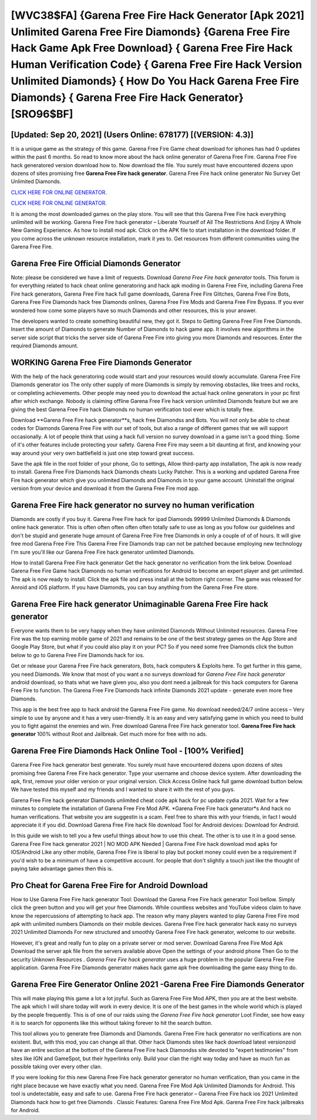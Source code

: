[WVC38$FA]   {Garena Free Fire Hack Generator [Apk 2021] Unlimited Garena Free Fire Diamonds}  {Garena Free Fire Hack Game Apk Free Download}  { Garena Free Fire Hack Human Verification Code}  { Garena Free Fire Hack Version Unlimited Diamonds}  { How Do You Hack Garena Free Fire Diamonds}  { Garena Free Fire Hack Generator} [SRO96$BF]
=========

[Updated: Sep 20, 2021] (Users Online: 678177) [(VERSION: 4.3)]
---------

It is a unique game as the strategy of this game.  Garena Free Fire Game cheat download for iphones has had 0 updates within the past 6 months. So read to know more about the hack online generator of Garena Free Fire.  Garena Free Fire hack generatored version download how to.  Now download the file. You surely must have encountered dozens upon dozens of sites promising free **Garena Free Fire hack generator**. Garena Free Fire hack online generator No Survey Get Unlimited Diamonds.

`CLICK HERE FOR ONLINE GENERATOR`_.

.. _CLICK HERE FOR ONLINE GENERATOR: http://clouddld.xyz/5cee0d8

`CLICK HERE FOR ONLINE GENERATOR`_.

.. _CLICK HERE FOR ONLINE GENERATOR: http://clouddld.xyz/5cee0d8

It is among the most downloaded games on the play store.  You will see that this Garena Free Fire hack everything unlimited will be working. Garena Free Fire hack generator – Liberate Yourself of All The Restrictions And Enjoy A Whole New Gaming Experience. As how to install mod apk. Click on the APK file to start installation in the download folder. If you come across the unknown resource installation, mark it yes to. Get resources from different communities using the Garena Free Fire.

Garena Free Fire Official Diamonds Generator
---------

Note: please be considered we have a limit of requests. Download *Garena Free Fire hack generator* tools.  This forum is for everything related to hack cheat online generatoring and hack apk moding in Garena Free Fire, including Garena Free Fire hack generators, Garena Free Fire hack full game downloads, Garena Free Fire Glitches, Garena Free Fire Bots, Garena Free Fire Diamonds hack free Diamonds onlines, Garena Free Fire Mods and Garena Free Fire Bypass.  If you ever wondered how come some players have so much Diamonds and other resources, this is your answer.

The developers wanted to create something beautiful new, they got it.  Steps to Getting Garena Free Fire Free Diamonds.  Insert the amount of Diamonds to generate Number of Diamonds to hack game app.  It involves new algorithms in the server side script that tricks the server side of Garena Free Fire into giving you more Diamonds and resources. Enter the required Diamonds amount.


WORKING Garena Free Fire Diamonds Generator
---------

With the help of the hack generatoring code would start and your resources would slowly accumulate. Garena Free Fire Diamonds generator ios The only other supply of more Diamonds is simply by removing obstacles, like trees and rocks, or completing achievements.  Other people may need you to download the actual hack online generators in your pc first after which exchange.  Nobody is claiming offline Garena Free Fire hack version unlimited Diamonds feature but we are giving the best Garena Free Fire hack Diamonds no human verification tool ever which is totally free.

Download **Garena Free Fire hack generator**s, hack free Diamondss and Bots.  You will not only be able to cheat codes for Diamonds Garena Free Fire with our set of tools, but also a range of different games that we will support occasionally. A lot of people think that using a hack full version no survey download in a game isn't a good thing.  Some of it's other features include protecting your safety.  Garena Free Fire may seem a bit daunting at first, and knowing your way around your very own battlefield is just one step toward great success.

Save the apk file in the root folder of your phone, Go to settings, Allow third-party app installation, The apk is now ready to install.  Garena Free Fire Diamonds hack Diamonds cheats Lucky Patcher.  This is a working and updated ‎Garena Free Fire hack generator which give you unlimited Diamonds and Diamonds in to your game account.  Uninstall the original version from your device and download it from the Garena Free Fire mod app.

Garena Free Fire hack generator no survey no human verification
---------

Diamonds are costly if you buy it. Garena Free Fire hack for ipad Diamonds 99999 Unlimited Diamonds & Diamonds online hack generator.  This is often often often often often totally safe to use as long as you follow our guidelines and don't be stupid and generate huge amount of Garena Free Fire free Diamonds in only a couple of of of hours.  It will give free mod Garena Free Fire This Garena Free Fire Diamonds trap can not be patched because employing new technology I'm sure you'll like our Garena Free Fire hack generator unlimited Diamonds.

How to install Garena Free Fire hack generator Get the hack generator no verification from the link below.  Download Garena Free Fire Game hack Diamonds no human verifications for Android to become an expert player and get unlimited.  The apk is now ready to install. Click the apk file and press install at the bottom right corner. The game was released for Anroid and iOS platform. If you have Diamonds, you can buy anything from the Garena Free Fire store.

Garena Free Fire hack generator Unimaginable **Garena Free Fire hack generator**
---------

Everyone wants them to be very happy when they have unlimited Diamonds Without Unlimited resources.  Garena Free Fire was the top earning mobile game of 2021 and remains to be one of the best strategy games on the App Store and Google Play Store, but what if you could also play it on your PC? So if you need some free Diamonds click the button below to go to Garena Free Fire Diamonds hack for ios.

Get or release your Garena Free Fire hack generators, Bots, hack computers & Exploits here.  To get further in this game, you need Diamonds. We know that most of you want a no surveys download for *Garena Free Fire hack generator* android download, so thats what we have given you, also you dont need a jailbreak for this hack computers for Garena Free Fire to function. The Garena Free Fire Diamonds hack infinite Diamonds 2021 update - generate even more free Diamonds.

This app is the best free app to hack android the Garena Free Fire game.  No download needed/24/7 online access – Very simple to use by anyone and it has a very user-friendly. It is an easy and very satisfying game in which you need to build you to fight against the enemies and win. Free download Garena Free Fire hack generator tool.  **Garena Free Fire hack generator** 100% without Root and Jailbreak. Get much more for free with no ads.

Garena Free Fire Diamonds Hack Online Tool - [100% Verified]
---------

Garena Free Fire hack generator best generate.  You surely must have encountered dozens upon dozens of sites promising free Garena Free Fire hack generator. Type your username and choose device system. After downloading the apk, first, remove your older version or your original version.  Click Access Online hack full game download button below.  We have tested this myself and my friends and I wanted to share it with the rest of you guys.

Garena Free Fire hack generator Diamonds unlimited cheat code apk hack for pc update cydia 2021.  Wait for a few minutes to complete the installation of Garena Free Fire Mod APK. *Garena Free Fire hack generator*s And hack no human verifications.  That website you are suggestin is a scam. Feel free to share this with your friends, in fact I would appreciate it if you did. Download Garena Free Fire hack file download Tool for Android devices: Download for Android.

In this guide we wish to tell you a few useful things about how to use this cheat. The other is to use it in a good sense.  Garena Free Fire hack generator 2021 | NO MOD APK Needed | Garena Free Fire hack download mod apks for IOS/Android Like any other mobile, Garena Free Fire is liberal to play but pocket money could even be a requirement if you'd wish to be a minimum of have a competitive account. for people that don't slightly a touch just like the thought of paying take advantage games then this is.

Pro Cheat for Garena Free Fire for Android Download
---------

How to Use Garena Free Fire hack generator Tool: Download the Garena Free Fire hack generator Tool bellow.  Simply click the green button and you will get your free Diamonds. While countless websites and YouTube videos claim to have know the repercussions of attempting to hack app.  The reason why many players wanted to play Garena Free Fire mod apk with unlimited numbers Diamonds on their mobile devices. Garena Free Fire hack generator hack easy no surveys 2021 Unlimited Diamonds For new structured and smoothly Garena Free Fire hack generator, welcome to our website.

However, it's great and really fun to play on a private server or mod server. Download Garena Free Fire Mod Apk Download the server apk file from the servers available above Open the settings of your android phone Then Go to the security Unknown Resources .  *Garena Free Fire hack generator* uses a huge problem in the popular Garena Free Fire application.  Garena Free Fire Diamonds generator makes hack game apk free downloading the game easy thing to do.

Garena Free Fire Generator Online 2021 -Garena Free Fire Diamonds Generator
---------

This will make playing this game a lot a lot joyful.  Such as Garena Free Fire Mod APK, then you are at the best website.  The apk which I will share today will work in every device.  It is one of the best games in the whole world which is played by the people frequently.  This is of one of our raids using the *Garena Free Fire hack generator* Loot Finder, see how easy it is to search for opponents like this without taking forever to hit the search button.

This tool allows you to generate free Diamonds and Diamonds.  Garena Free Fire hack generator no verifications are non existent. But, with this mod, you can change all that. Other hack Diamonds sites like hack download latest versionzoid have an entire section at the bottom of the Garena Free Fire hack Diamondss site devoted to "expert testimonies" from sites like IGN and GameSpot, but their hyperlinks only. Build your clan the right way today and have as much fun as possible taking over every other clan.

If you were looking for this new Garena Free Fire hack generator generator no human verification, than you came in the right place because we have exactly what you need.  Garena Free Fire Mod Apk Unlimited Diamonds for Android.  This tool is undetectable, easy and safe to use.  Garena Free Fire hack generator – Garena Free Fire hack ios 2021 Unlimited Diamonds hack how to get free Diamonds . Classic Features: Garena Free Fire  Mod Apk.  Garena Free Fire hack jailbreaks for Android.